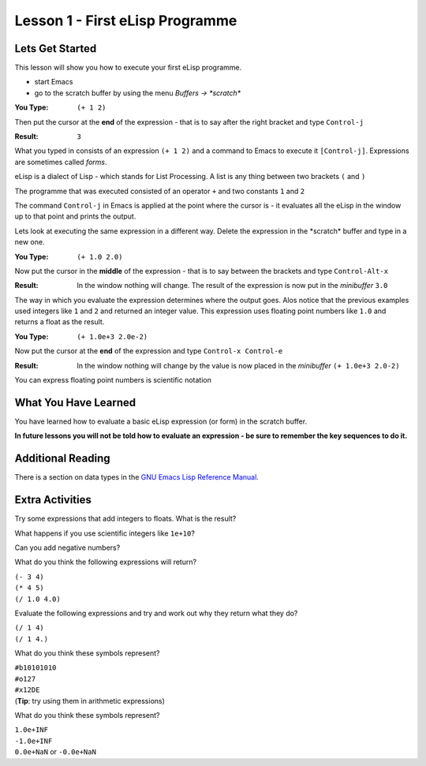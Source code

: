 ================================
Lesson 1 - First eLisp Programme
================================

----------------
Lets Get Started
----------------

This lesson will show you how to execute your first eLisp programme.

* start Emacs 
* go to the scratch buffer by using the menu `Buffers -> \*scratch\*`

:You Type: ``(+ 1 2)``

Then put the cursor at the **end** of the expression - that is to say after the right bracket and type ``Control-j``

:Result: ``3``

What you typed in consists of an expression ``(+ 1 2)`` and a command to Emacs to execute it ``[Control-j]``. Expressions are sometimes called *forms*.

eLisp is a dialect of Lisp - which stands for List Processing. A list is any thing between two brackets ``(`` and ``)``

The programme that was executed consisted of an operator ``+`` and two constants ``1`` and ``2``

The command ``Control-j`` in Emacs is applied at the point where the cursor is - it evaluates all the eLisp in the window up to that point and prints the output.

Lets look at executing the same expression in a different way. Delete the expression in the \*scratch\* buffer and type in a new one.

:You Type: ``(+ 1.0 2.0)``

Now put the cursor in the **middle** of the expression - that is to say between the brackets and type ``Control-Alt-x``

:Result: In the window nothing will change. The result of the expression is now put in the *minibuffer* ``3.0``

The way in which you evaluate the expression determines where the output goes. Alos notice that the previous examples used integers like ``1`` and ``2`` and returned an integer value. This expression uses floating point numbers like ``1.0`` and returns a float as the result.

:You Type: ``(+ 1.0e+3 2.0e-2)``

Now put the cursor at the **end** of the expression and type ``Control-x Control-e``

:Result: In the window nothing will change by the value is now placed in the *minibuffer* ``(+ 1.0e+3 2.0-2)``

You can express floating point numbers is scientific notation

---------------------
What You Have Learned
---------------------

You have learned how to evaluate a basic eLisp expression (or form) in the scratch buffer. 

**In future lessons you will not be told how to evaluate an expression - be sure to remember the key sequences to do it.**

------------------
Additional Reading
------------------

There is a section on data types in the `GNU Emacs Lisp Reference Manual`_.

----------------
Extra Activities
----------------

Try some expressions that add integers to floats. What is the result?

What happens if you use scientific integers like ``1e+10``?

Can you add negative numbers?

What do you think the following expressions will return?

| ``(- 3 4)``
| ``(* 4 5)``
| ``(/ 1.0 4.0)``

Evaluate the following expressions and try and work out why they return what they do?

| ``(/ 1 4)``
| ``(/ 1 4.)``

What do you think these symbols represent?

| ``#b10101010``
| ``#o127``
| ``#x12DE``
| (**Tip**: try using them in arithmetic expressions)

What do you think these symbols represent?

| ``1.0e+INF``
| ``-1.0e+INF``
| ``0.0e+NaN`` or ``-0.0e+NaN``

.. _GNU Emacs Lisp Reference Manual: http://www.gnu.org/software/emacs/emacs-lisp-intro/elisp/Numbers.html#Numbers

